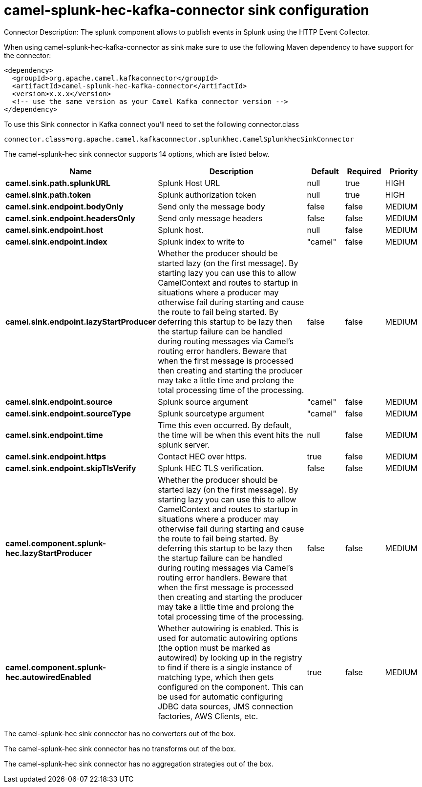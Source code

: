 // kafka-connector options: START
[[camel-splunk-hec-kafka-connector-sink]]
= camel-splunk-hec-kafka-connector sink configuration

Connector Description: The splunk component allows to publish events in Splunk using the HTTP Event Collector.

When using camel-splunk-hec-kafka-connector as sink make sure to use the following Maven dependency to have support for the connector:

[source,xml]
----
<dependency>
  <groupId>org.apache.camel.kafkaconnector</groupId>
  <artifactId>camel-splunk-hec-kafka-connector</artifactId>
  <version>x.x.x</version>
  <!-- use the same version as your Camel Kafka connector version -->
</dependency>
----

To use this Sink connector in Kafka connect you'll need to set the following connector.class

[source,java]
----
connector.class=org.apache.camel.kafkaconnector.splunkhec.CamelSplunkhecSinkConnector
----


The camel-splunk-hec sink connector supports 14 options, which are listed below.



[width="100%",cols="2,5,^1,1,1",options="header"]
|===
| Name | Description | Default | Required | Priority
| *camel.sink.path.splunkURL* | Splunk Host URL | null | true | HIGH
| *camel.sink.path.token* | Splunk authorization token | null | true | HIGH
| *camel.sink.endpoint.bodyOnly* | Send only the message body | false | false | MEDIUM
| *camel.sink.endpoint.headersOnly* | Send only message headers | false | false | MEDIUM
| *camel.sink.endpoint.host* | Splunk host. | null | false | MEDIUM
| *camel.sink.endpoint.index* | Splunk index to write to | "camel" | false | MEDIUM
| *camel.sink.endpoint.lazyStartProducer* | Whether the producer should be started lazy (on the first message). By starting lazy you can use this to allow CamelContext and routes to startup in situations where a producer may otherwise fail during starting and cause the route to fail being started. By deferring this startup to be lazy then the startup failure can be handled during routing messages via Camel's routing error handlers. Beware that when the first message is processed then creating and starting the producer may take a little time and prolong the total processing time of the processing. | false | false | MEDIUM
| *camel.sink.endpoint.source* | Splunk source argument | "camel" | false | MEDIUM
| *camel.sink.endpoint.sourceType* | Splunk sourcetype argument | "camel" | false | MEDIUM
| *camel.sink.endpoint.time* | Time this even occurred. By default, the time will be when this event hits the splunk server. | null | false | MEDIUM
| *camel.sink.endpoint.https* | Contact HEC over https. | true | false | MEDIUM
| *camel.sink.endpoint.skipTlsVerify* | Splunk HEC TLS verification. | false | false | MEDIUM
| *camel.component.splunk-hec.lazyStartProducer* | Whether the producer should be started lazy (on the first message). By starting lazy you can use this to allow CamelContext and routes to startup in situations where a producer may otherwise fail during starting and cause the route to fail being started. By deferring this startup to be lazy then the startup failure can be handled during routing messages via Camel's routing error handlers. Beware that when the first message is processed then creating and starting the producer may take a little time and prolong the total processing time of the processing. | false | false | MEDIUM
| *camel.component.splunk-hec.autowiredEnabled* | Whether autowiring is enabled. This is used for automatic autowiring options (the option must be marked as autowired) by looking up in the registry to find if there is a single instance of matching type, which then gets configured on the component. This can be used for automatic configuring JDBC data sources, JMS connection factories, AWS Clients, etc. | true | false | MEDIUM
|===



The camel-splunk-hec sink connector has no converters out of the box.





The camel-splunk-hec sink connector has no transforms out of the box.





The camel-splunk-hec sink connector has no aggregation strategies out of the box.
// kafka-connector options: END
